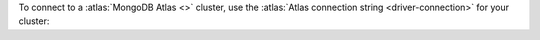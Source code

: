 
To connect to a :atlas:`MongoDB Atlas <>` cluster, use the
:atlas:`Atlas connection string <driver-connection>` for your cluster:
